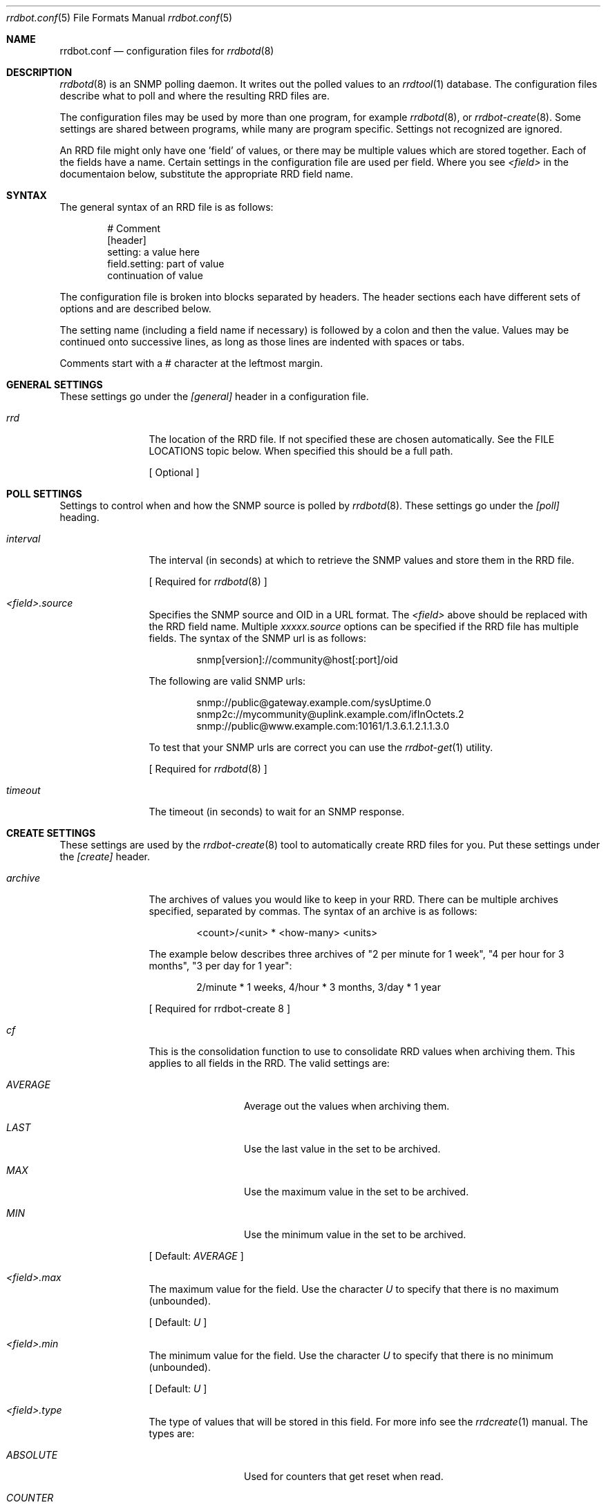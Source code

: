 .\" 
.\" Copyright (c) 2006, Nate Nielsen
.\" All rights reserved.
.\"
.\" Redistribution and use in source and binary forms, with or without 
.\" modification, are permitted provided that the following conditions 
.\" are met:
.\" 
.\"     * Redistributions of source code must retain the above 
.\"       copyright notice, this list of conditions and the 
.\"       following disclaimer.
.\"     * Redistributions in binary form must reproduce the 
.\"       above copyright notice, this list of conditions and 
.\"       the following disclaimer in the documentation and/or 
.\"       other materials provided with the distribution.
.\"     * The names of contributors to this software may not be 
.\"       used to endorse or promote products derived from this 
.\"       software without specific prior written permission.
.\" 
.\" THIS SOFTWARE IS PROVIDED BY THE COPYRIGHT HOLDERS AND CONTRIBUTORS 
.\" "AS IS" AND ANY EXPRESS OR IMPLIED WARRANTIES, INCLUDING, BUT NOT 
.\" LIMITED TO, THE IMPLIED WARRANTIES OF MERCHANTABILITY AND FITNESS 
.\" FOR A PARTICULAR PURPOSE ARE DISCLAIMED. IN NO EVENT SHALL THE 
.\" COPYRIGHT OWNER OR CONTRIBUTORS BE LIABLE FOR ANY DIRECT, INDIRECT, 
.\" INCIDENTAL, SPECIAL, EXEMPLARY, OR CONSEQUENTIAL DAMAGES (INCLUDING, 
.\" BUT NOT LIMITED TO, PROCUREMENT OF SUBSTITUTE GOODS OR SERVICES; LOSS 
.\" OF USE, DATA, OR PROFITS; OR BUSINESS INTERRUPTION) HOWEVER CAUSED 
.\" AND ON ANY THEORY OF LIABILITY, WHETHER IN CONTRACT, STRICT LIABILITY, 
.\" OR TORT (INCLUDING NEGLIGENCE OR OTHERWISE) ARISING IN ANY WAY OUT OF 
.\" THE USE OF THIS SOFTWARE, EVEN IF ADVISED OF THE POSSIBILITY OF SUCH 
.\" DAMAGE.
.\" 
.\"
.\" CONTRIBUTORS
.\"  Nate Nielsen <nielsen@memberwebs.com>
.\"
.Dd August, 2006
.Dt rrdbot.conf 5
.Os rrdbot 
.Sh NAME
.Nm rrdbot.conf
.Nd configuration files for 
.Xr rrdbotd 8
.Sh DESCRIPTION
.Xr rrdbotd 8
is an SNMP polling daemon. It writes out the polled values to an 
.Xr rrdtool 1 
database. The configuration files describe what to poll and where the resulting
RRD files are. 
.Pp
The configuration files may be used by more than one program, for example 
.Xr rrdbotd 8 ,
or 
.Xr rrdbot-create 8 .
Some settings are shared between programs, while many are program specific. 
Settings not recognized are ignored.
.Pp
An RRD file might only have one 'field' of values, or there may be multiple values
which are stored together. Each of the fields have a name. Certain settings in the 
configuration file are used per field. Where you see 
.Ar <field> 
in the documentaion below, substitute the appropriate RRD field name.
.Sh SYNTAX
The general syntax of an RRD file is as follows:
.Bd -literal -offset indent
# Comment
[header]
setting: a value here
field.setting: part of value
               continuation of value
.Ed
.Pp
The configuration file is broken into blocks separated by headers. The header 
sections each have different sets of options and are described below.
.Pp
The setting name (including a field name if necessary) is followed by a colon
and then the value. Values may be continued onto successive lines, as long as 
those lines are indented with spaces or tabs.
.Pp
Comments start with a # character at the leftmost margin.
.Sh GENERAL SETTINGS
These settings go under the 
.Ar [general]
header in a configuration file.
.Bl -tag -width Fl
.It Ar rrd 
The location of the RRD file. If not specified these are chosen automatically.
See the FILE LOCATIONS topic below. When specified this should be a full path.
.Pp
[ Optional ]
.El
.Sh POLL SETTINGS
Settings to control when and how the SNMP source is polled by 
.Xr rrdbotd 8 . 
These settings go under the
.Ar [poll]
heading. 
.Bl -tag -width Fl
.It Ar interval
The interval (in seconds) at which to retrieve the SNMP values and store them in 
the RRD file.
.Pp
[ Required for 
.Xr rrdbotd 8 
]
.It Ar <field>.source
Specifies the SNMP source and OID in a URL format. The 
.Ar <field> 
above should be replaced with the RRD field name. Multiple 
.Ar xxxxx.source 
options can be specified if the RRD file has multiple fields. The syntax of the 
SNMP url is as follows:
.Bd -literal -offset indent
snmp[version]://community@host[:port]/oid
.Ed
.Pp
The following are valid SNMP urls:
.Bd -literal -offset indent
snmp://public@gateway.example.com/sysUptime.0
snmp2c://mycommunity@uplink.example.com/ifInOctets.2
snmp://public@www.example.com:10161/1.3.6.1.2.1.1.3.0
.Ed
.Pp
To test that your SNMP urls are correct you can use the 
.Xr rrdbot-get 1
utility.
.Pp
[ Required for 
.Xr rrdbotd 8 
]
.It Ar timeout
The timeout (in seconds) to wait for an SNMP response.
.El
.Sh CREATE SETTINGS
These settings are used by the 
.Xr rrdbot-create 8
tool to automatically create RRD files for you. Put these settings under the 
.Ar [create]
header.
.Bl -tag -width Fl
.It Ar archive
The archives of values you would like to keep in your RRD. There can be multiple 
archives specified, separated by commas. The syntax of an archive is as follows:
.Bd -literal -offset indent
<count>/<unit> * <how-many> <units>
.Ed
.Pp
The example below describes three archives of "2 per minute for 1 week", 
"4 per hour for 3 months", "3 per day for 1 year":
.Bd -literal -offset indent
2/minute * 1 weeks, 4/hour * 3 months, 3/day * 1 year
.Ed
.Pp
[ Required for 
rrdbot-create 8
]
.It Ar cf
This is the consolidation function to use to consolidate RRD values when 
archiving them. This applies to all fields in the RRD. The valid settings are:
.Bl -tag -width Fl
.It Ar AVERAGE 
Average out the values when archiving them.
.It Ar LAST
Use the last value in the set to be archived.
.It Ar MAX
Use the maximum value in the set to be archived.
.It Ar MIN
Use the minimum value in the set to be archived.
.El
.Pp
[ Default: 
.Ar AVERAGE 
]
.It Ar <field>.max
The maximum value for the field. Use the character
.Ar U
to specify that there is no maximum (unbounded).
.Pp
[ Default: 
.Ar U 
]
.It Ar <field>.min
The minimum value for the field. Use the character 
.Ar U 
to specify that there is no minimum (unbounded).
.Pp
[ Default: 
.Ar U 
]
.It Ar <field>.type
The type of values that will be stored in this field. For more info see the 
.Xr rrdcreate 1
manual. The types are:
.Bl -tag -width Fl
.It Ar ABSOLUTE 
Used for counters that get reset when read.
.It Ar COUNTER
For values that increment between reads. 
.It Ar DERIVE
Used to measure rates of increase or decrease.
.It Ar GAUGE
For values that are current, for example the temperature.
.El
.Pp
[ Default:
.Ar ABSOLUTE
]
.El
.Sh FILE LOCATIONS
To determine the default location for the configuration files and RRD files 
run this command:
.Bd -literal -offset indent
# rrdbotd -V 
.Ed
.Pp
The configuration files for SNMP pollers are laid out in a directory tree, 
with one file per RRD. Subdirectories can be used to organize the 
configuration files. The contents of the configuration files are described 
in 
.Xr rrdbot.conf 5 .
.Pp
By default the RRD files mirror the directory structure and names of the 
configuration files, with an 
.Pa .rrd
extension appended to the filename.
.Pp
For example if your configuration files are in a structure like the following:
.Bd -literal -offset indent
/usr/local/etc/rrdbot/
  gateways/
    gateway-load.conf
    gateway-traffic.conf
  temperature/
    inside-temperature.conf
    outside-temperature.conf
  machine-load.conf  
.Ed
.Pp
Then the default RRD files would be in a similar directory structure:
.Bd -literal -offset indent
/var/db/rrdbot/
  gateways/
    gateway-load.conf.rrd
    gateway-traffic.conf.rrd
  temperature/
    inside-temperature.conf.rrd
    outside-temperature.conf.rrd
  machine-load.conf.rrd
.Ed
.Pp
The default location for an RRD file can be overridden by using the 
.Ar rrd
option in the configuration file.
.Pp
Once you have configuration files in place, you can use the 
.Xr rrdbot-create 8
tool to create the needed RRD files in the appropriate places. 
.Sh SEE ALSO
.Xr rrdbotd 8 ,
.Xr rrdbot-create 8 ,
.Xr rrdbot-get 1 ,
.Xr rrdtool 1
.Sh AUTHOR
.An Nate Nielsen Aq nielsen@memberwebs.com
